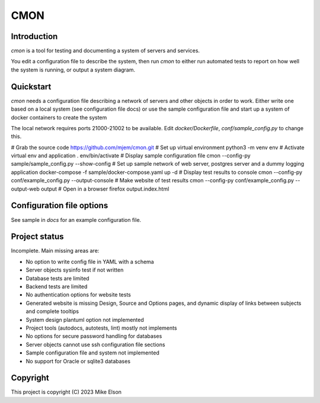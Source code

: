 CMON
====

Introduction
------------

`cmon` is a tool for testing and documenting a system of servers and services.

You edit a configuration file to describe the system, then run `cmon` to either run automated
tests to report on how well the system is running, or output a system diagram.

Quickstart
----------

`cmon` needs a configuration file describing a network of servers and other objects
in order to work.
Either write one based on a local system (see configuration file docs)
or use the sample configuration file and start up a system of docker containers
to create the system

The local network requires ports 21000-21002 to be available. Edit `docker/Dockerfile`,
`conf/sample_config.py` to change this.

# Grab the source code
https://github.com/mjem/cmon.git
# Set up virtual environment
python3 -m venv env
# Activate virtual env and application
. env/bin/activate
# Display sample configuration file
cmon --config-py sample/sample_config.py --show-config
# Set up sample network of web server, postgres server and a dummy logging application
docker-compose -f sample/docker-compose.yaml up -d
# Display test results to console
cmon --config-py conf/example_config.py --output-console
# Make website of test results
cmon --config-py conf/example_config.py --output-web output
# Open in a browser
firefox output.index.html

Configuration file options
--------------------------

See sample in `docs` for an example configuration file.

Project status
--------------

Incomplete. Main missing areas are:

- No option to write config file in YAML with a schema
- Server objects sysinfo test if not written
- Database tests are limited
- Backend tests are limited
- No authentication options for website tests
- Generated website is missing Design, Source and Options pages,
  and dynamic display of links between subjects and complete tooltips
- System design plantuml option not implemented
- Project tools (autodocs, autotests, lint) mostly not implements
- No options for secure password handling for databases
- Server objects cannot use ssh configuration file sections
- Sample configuration file and system not implemented
- No support for Oracle or sqlite3 databases

Copyright
---------

This project is copyright (C) 2023 Mike Elson
